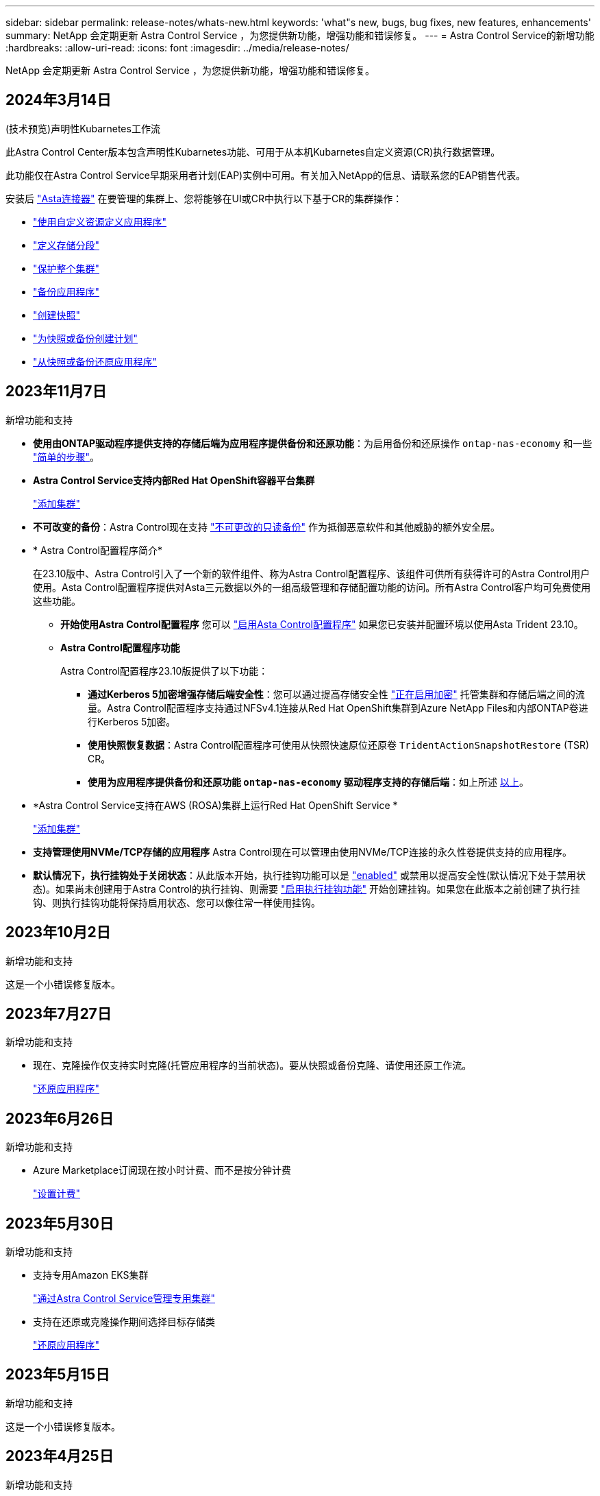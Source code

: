 ---
sidebar: sidebar 
permalink: release-notes/whats-new.html 
keywords: 'what"s new, bugs, bug fixes, new features, enhancements' 
summary: NetApp 会定期更新 Astra Control Service ，为您提供新功能，增强功能和错误修复。 
---
= Astra Control Service的新增功能
:hardbreaks:
:allow-uri-read: 
:icons: font
:imagesdir: ../media/release-notes/


[role="lead"]
NetApp 会定期更新 Astra Control Service ，为您提供新功能，增强功能和错误修复。



== 2024年3月14日

.(技术预览)声明性Kubarnetes工作流
此Astra Control Center版本包含声明性Kubarnetes功能、可用于从本机Kubarnetes自定义资源(CR)执行数据管理。

此功能仅在Astra Control Service早期采用者计划(EAP)实例中可用。有关加入NetApp的信息、请联系您的EAP销售代表。

安装后 link:../get-started/install-astra-connector-declarative.html["Asta连接器"] 在要管理的集群上、您将能够在UI或CR中执行以下基于CR的集群操作：

* link:../use/manage-apps.html#tech-preview-define-an-application-using-a-kubernetes-custom-resource["使用自定义资源定义应用程序"]
* link:../use/manage-buckets.html#tech-preview-manage-a-bucket-using-a-custom-resource["定义存储分段"]
* link:../use/back-up-full-cluster.html["保护整个集群"]
* link:../use/protect-apps.html#create-a-backup["备份应用程序"]
* link:../use/protect-apps.html#create-a-snapshot["创建快照"]
* link:../use/protect-apps.html#configure-a-protection-policy["为快照或备份创建计划"]
* link:../use/restore-apps.html["从快照或备份还原应用程序"]




== 2023年11月7日

[[nas-eco-backup-restore]]
.新增功能和支持
* *使用由ONTAP驱动程序提供支持的存储后端为应用程序提供备份和还原功能*：为启用备份和还原操作 `ontap-nas-economy` 和一些 link:../use/protect-apps.html#enable-backup-and-restore-for-ontap-nas-economy-operations["简单的步骤"^]。
* *Astra Control Service支持内部Red Hat OpenShift容器平台集群*
+
link:../get-started/add-first-cluster.html["添加集群"^]

* *不可改变的备份*：Astra Control现在支持 link:../learn/data-protection.html#immutable-backups["不可更改的只读备份"^] 作为抵御恶意软件和其他威胁的额外安全层。
* * Astra Control配置程序简介*
+
在23.10版中、Astra Control引入了一个新的软件组件、称为Astra Control配置程序、该组件可供所有获得许可的Astra Control用户使用。Asta Control配置程序提供对Asta三元数据以外的一组高级管理和存储配置功能的访问。所有Astra Control客户均可免费使用这些功能。

+
** *开始使用Astra Control配置程序*
您可以 link:../use/enable-acp.html["启用Asta Control配置程序"^] 如果您已安装并配置环境以使用Asta Trident 23.10。
** *Astra Control配置程序功能*
+
Astra Control配置程序23.10版提供了以下功能：

+
*** *通过Kerberos 5加密增强存储后端安全性*：您可以通过提高存储安全性 link:../use-acp/configure-storage-backend-encryption.html["正在启用加密"^] 托管集群和存储后端之间的流量。Astra Control配置程序支持通过NFSv4.1连接从Red Hat OpenShift集群到Azure NetApp Files和内部ONTAP卷进行Kerberos 5加密。
*** *使用快照恢复数据*：Astra Control配置程序可使用从快照快速原位还原卷 `TridentActionSnapshotRestore` (TSR) CR。
*** *使用为应用程序提供备份和还原功能 `ontap-nas-economy` 驱动程序支持的存储后端*：如上所述 <<nas-eco-backup-restore,以上>>。




* *Astra Control Service支持在AWS (ROSA)集群上运行Red Hat OpenShift Service *
+
link:../get-started/add-first-cluster.html["添加集群"^]

* *支持管理使用NVMe/TCP存储的应用程序*
Astra Control现在可以管理由使用NVMe/TCP连接的永久性卷提供支持的应用程序。
* *默认情况下，执行挂钩处于关闭状态*：从此版本开始，执行挂钩功能可以是 link:../use/manage-app-execution-hooks.html#enable-the-execution-hooks-feature["enabled"] 或禁用以提高安全性(默认情况下处于禁用状态)。如果尚未创建用于Astra Control的执行挂钩、则需要 link:../use/manage-app-execution-hooks.html#enable-the-execution-hooks-feature["启用执行挂钩功能"^] 开始创建挂钩。如果您在此版本之前创建了执行挂钩、则执行挂钩功能将保持启用状态、您可以像往常一样使用挂钩。




== 2023年10月2日

.新增功能和支持
这是一个小错误修复版本。



== 2023年7月27日

.新增功能和支持
* 现在、克隆操作仅支持实时克隆(托管应用程序的当前状态)。要从快照或备份克隆、请使用还原工作流。
+
link:../use/restore-apps.html["还原应用程序"^]





== 2023年6月26日

.新增功能和支持
* Azure Marketplace订阅现在按小时计费、而不是按分钟计费
+
link:../use/set-up-billing.html["设置计费"^]





== 2023年5月30日

.新增功能和支持
* 支持专用Amazon EKS集群
+
link:../get-started/manage-private-cluster.html["通过Astra Control Service管理专用集群"^]

* 支持在还原或克隆操作期间选择目标存储类
+
link:../use/restore-apps.html["还原应用程序"^]





== 2023年5月15日

.新增功能和支持
这是一个小错误修复版本。



== 2023年4月25日

.新增功能和支持
ifdef::azure[]

endif::azure[]

* 支持专用Red Hat OpenShift集群
+
link:../get-started/manage-private-cluster.html["通过Astra Control Service管理专用集群"^]

* 支持在还原操作期间包括或排除应用程序资源
+
link:../use/restore-apps.html#filter-resources-during-an-application-restore["还原应用程序"^]

* 支持管理纯数据应用程序
+
link:../use/manage-apps.html["开始管理应用程序"^]





== 2023年1月17日

.新增功能和支持
* 增强的执行挂钩功能以及其他筛选选项
+
link:../use/manage-app-execution-hooks.html["管理应用程序执行挂钩"^]

* 支持将NetApp Cloud Volumes ONTAP 用作存储后端
+
link:../get-started/intro.html["了解Astra Control"^]





== 2022年11月22日

.新增功能和支持
* 支持跨多个命名空间的应用程序
+
link:../use/manage-apps.html["定义应用程序"^]

* 支持在应用程序定义中包括集群资源
+
link:../use/manage-apps.html["定义应用程序"^]

* 增强了备份、还原和克隆操作的进度报告功能
+
link:../use/monitor-running-tasks.html["监控正在运行的任务"^]

* 支持管理已安装兼容版本的Astra Trident的集群
+
link:../get-started/add-first-cluster.html["从 Astra Control Service 开始管理 Kubernetes 集群"^]

* 支持在一个Astra Control Service帐户中管理多个云提供商订阅
+
link:../use/manage-cloud-instances.html["管理云实例"^]

* 支持将公共云环境中托管的自管理Kubernetes集群添加到Astra Control Service
+
link:../get-started/add-first-cluster.html["从 Astra Control Service 开始管理 Kubernetes 集群"^]

* 现在、Astra控制服务的计费按命名空间计费、而不是按应用程序计费
+
link:../use/set-up-billing.html["设置计费"^]

* 支持通过AWS Marketplace订阅Astra Control Service基于期限的服务
+
link:../use/set-up-billing.html["设置计费"^]



.已知问题和限制
* link:../release-notes/known-issues.html["此版本的已知问题"^]
* link:../release-notes/known-limitations.html["此版本的已知限制"^]




== 2022年9月7日

此版本为Astra Control Service基础架构提供了稳定性和故障恢复能力增强功能。



== 2022年8月10日

此版本包含以下新增功能和增强功能：

* 改进的应用程序管理工作流改进的应用程序管理工作流提高了定义由Astra Control管理的应用程序的灵活性。
+
link:../use/manage-apps.html#define-apps["管理应用程序"^]



ifdef::aws[]

* 支持Amazon Web Services集群Astra Control Service现在可以管理在Amazon Elastic Kubernetes Service托管的集群上运行的应用程序。您可以将集群配置为使用Amazon Elastic Block Store或Amazon FSx for NetApp ONTAP 作为存储后端。
+
link:../get-started/set-up-amazon-web-services.html["设置Amazon Web Services"^]



endif::aws[]

* 增强的执行挂钩除了快照前和快照后执行挂钩之外、您现在还可以配置以下类型的执行挂钩：
+
** 预备份
** 备份后
** 还原后
+
除了其他改进之外、Astra Control现在还支持对多个执行挂钩使用同一个脚本。

+

NOTE: 此版本已删除NetApp为特定应用程序提供的默认快照前和快照后执行挂钩。如果您不为快照提供自己的执行挂钩、则Astra控制服务将仅从2022年8月4日开始创建崩溃状态一致的快照。请访问 https://github.com/NetApp/Verda["NetApp Verda GitHub存储库"^] 示例执行钩脚本、您可以根据环境进行修改。

+
link:../use/manage-app-execution-hooks.html["管理应用程序执行挂钩"^]





ifdef::azure[]

* Azure Marketplace支持您现在可以通过Azure Marketplace注册到Astra Control Service。


endif::azure[]

* 选择云提供商阅读Astra Control Service文档时、您现在可以选择页面右上角的云提供商。您将看到仅与您选择的云提供商相关的文档。
+
image:select-cloud-provider.png["Cloud Provider下拉菜单的屏幕截图、您可以从中选择云提供商以获取云提供商专用文档。"]





== 2022年4月26日

此版本包含以下新增功能和增强功能：

* 命名空间基于角色的访问控制(RBAC) Astra控制服务现在支持向成员或查看器用户分配命名空间约束。
+
link:../learn/user-roles-namespaces.html["命名空间基于角色的访问控制（ RBAC ）"^]



ifdef::azure[]

* Azure Active Directory支持Astra控制服务支持使用Azure Active Directory进行身份验证和身份管理的AKS集群。
+
link:../get-started/add-first-cluster.html["从 Astra Control Service 开始管理 Kubernetes 集群"^]

* 支持专用AKS集群现在、您可以管理使用专用IP地址的AKS集群。
+
link:../get-started/add-first-cluster.html["从 Astra Control Service 开始管理 Kubernetes 集群"^]



endif::azure[]

* 从Astra Control中删除存储分段现在、您可以从Astra Control Service中删除存储分段。
+
link:../use/manage-buckets.html["删除存储分段"^]





== 2021年12月14日

此版本包含以下新增功能和增强功能：

* 新的存储后端选项


endif::gcp[]

endif::azure[]

* 原位应用程序还原现在、您可以通过还原到同一集群和命名空间来原位还原应用程序的快照、克隆或备份。
+
link:../use/restore-apps.html["还原应用程序"^]

* 使用执行挂钩的脚本事件Astra Control支持自定义脚本、您可以在为应用程序创建快照之前或之后运行这些脚本。这样，您就可以执行暂停数据库事务等任务，以使数据库应用程序的快照保持一致。
+
link:../use/manage-app-execution-hooks.html["管理应用程序执行挂钩"^]

* 操作员部署的应用程序Astra Control支持一些与操作员一起部署的应用程序。
+
link:../use/manage-apps.html#app-management-requirements["开始管理应用程序"^]



ifdef::azure[]

* 具有资源组范围的服务主体Astra控制服务现在支持使用资源组范围的服务主体。
+
link:../get-started/set-up-microsoft-azure-with-anf.html#create-an-azure-service-principal-2["创建 Azure 服务主体"^]



endif::azure[]



== 2021 年 8 月 5 日

此版本包含以下新增功能和增强功能：

* Astra 控制中心
Astra Control 现在可采用新的部署模式。_Asta Control Center_是一款自行管理的软件、您可以在数据中心安装和运行该软件、以便管理内部Kubernetes集群的Kubernetes应用程序生命周期管理。
+
了解更多信息。 https://docs.netapp.com/us-en/astra-control-center["转至Astra控制中心文档"^]。

* 自带存储分段现在、您可以通过添加其他存储分段以及更改云提供商中Kubernetes集群的默认存储分段来管理Astra用于备份和克隆的存储分段。
+
link:../use/manage-buckets.html["管理存储分段"^]





== 2021 年 6 月 2 日

ifdef::gcp[]

此版本包含错误修复以及 Google Cloud 支持的以下增强功能。

* 支持共享VPC现在、您可以使用共享VPC网络配置管理GCP项目中的GKEE集群。
* 现在、如果使用CVS服务类型Astra Control Service、则CVS服务类型的永久性卷大小将在使用CVS服务类型时创建最小大小为300 GiB的永久性卷。
+
link:../learn/choose-class-and-size.html["了解 Astra 控制服务如何使用适用于 Google Cloud 的 Cloud Volumes Service 作为永久性卷的存储后端"^]。

* 现在、GKE-工作节点支持容器优化操作系统容器优化操作系统。这是对 Ubuntu 支持的补充。
+
link:../get-started/set-up-google-cloud.html#gke-cluster-requirements["了解有关 GKEE 集群要求的更多信息"^]。



endif::gcp[]



== 2021 年 4 月 15 日

此版本包含以下新增功能和增强功能：

ifdef::azure[]

* 现在、支持AKS集群Astra控制服务可以管理Azure Kubernetes Service (AKS)中受管Kubernetes集群上运行的应用程序。
+
link:../get-started/set-up-microsoft-azure-with-anf.html["了解如何开始使用"^]。



endif::azure[]

* REST API Astra Control REST API现在可供使用。API 基于现代技术和当前最佳实践。
+
https://docs.netapp.com/us-en/astra-automation["了解如何使用 REST API 自动执行应用程序数据生命周期管理"^]。

* 每年订阅Astra Control Service现在可提供_Premium订阅_。
+
按折扣价预付费，每年订阅一次，您可以在每个应用程序软件包中管理多达 10 个应用程序。请联系 NetApp 销售部门，根据您的组织需要购买任意数量的软件包—例如，从 Astra Control Service 购买 3 个软件包来管理 30 个应用程序。

+
如果您管理的应用程序超过年度订阅所允许的数量，则每个应用程序的超额费用为每分钟 0.005 美元（与高级 PayGo 相同）。

+
link:../get-started/intro.html#pricing["了解有关 Astra Control 服务定价的更多信息"^]。

* 命名空间和应用程序可视化我们改进了"发现的应用程序"页面、以更好地显示命名空间和应用程序之间的层次结构。只需展开一个命名空间即可查看该命名空间中包含的应用程序。
+
link:../use/manage-apps.html["了解有关管理应用程序的更多信息"^]。

+
image:screenshot-group.gif["\"Apps\" 页面的屏幕截图，其中已选择 \"Discovered （已发现） \" 选项卡。"]

* 用户界面增强功能数据保护向导已进行了增强、易于使用。例如，我们优化了保护策略向导，以便在定义保护计划时更轻松地查看该计划。
+
image:screenshot-protection-policy.gif["配置保护策略对话框的屏幕截图，您可以在其中启用每小时，每天，每周和每月计划。"]

* 活动增强功能我们可以更轻松地在您的Astra Control帐户中查看有关活动的详细信息。
+
** 按受管应用程序，严重性级别，用户和时间范围筛选活动列表。
** 将您的 Astra Control 帐户活动下载到 CSV 文件中。
** 选择集群或应用程序后，直接从集群页面或应用程序页面查看活动。
+
link:../use/monitor-account-activity.html["了解有关查看帐户活动的更多信息"^]。







== 2021年3月1日

ifdef::gcp[]

Astra Control Service 现在支持 https://cloud.google.com/solutions/partners/netapp-cloud-volumes/service-types["_CVS_ 服务类型"^] 借助适用于 Google Cloud 的 Cloud Volumes Service 。这是对 _cvs-Performance_ 服务类型的补充。请注意， Astra 控制服务使用适用于 Google Cloud 的 Cloud Volumes Service 作为永久性卷的存储后端。

此增强功能意味着， Astra Control Service 现在可以管理在 _any_ 中运行的 Kubernetes 集群的应用程序数据 https://cloud.netapp.com/cloud-volumes-global-regions#cvsGcp["支持 Cloud Volumes Service 的 Google 云区域"^]。

如果您可以灵活地在 Google Cloud 区域之间进行选择，则可以根据性能要求选择 CVS 或 CVS-Performance 。 link:../learn/choose-class-and-size.html["了解有关选择服务类型的更多信息"^]。

endif::gcp[]



== 2021年1月25日

我们很高兴地宣布， Astra 控制服务现已全面上市。我们采纳了从测试版收到的许多反馈，并进行了一些其他显著的改进。

* 现在，您可以通过计费从免费计划过渡到高级计划。 link:../use/set-up-billing.html["了解有关计费的更多信息"^]。
* 现在，使用 CVS-Performance 服务类型时， Astra Control Service 会创建最小大小为 100 GiB 的永久性卷。
* Astra Control Service 现在可以更快地发现应用程序。
* 现在，您可以自行创建和删除帐户。
* 当 Astra 控制服务无法再访问 Kubernetes 集群时，我们改进了通知功能。
+
这些通知非常重要，因为 Astra Control Service 无法管理已断开连接的集群的应用程序。





== 2020年12月17日(测试版更新)

我们主要关注错误修复以改善您的体验，但我们还进行了一些其他显著的改进：

* 当您将第一个 Kubernetes 计算添加到 Astra Control Service 时，现在将在集群所在的地理位置创建对象存储。
* 现在，当您在计算级别查看存储详细信息时，可以查看有关永久性卷的详细信息。
+
image:screenshot-compute-pvs.gif["配置到 Kubernetes 集群的永久性卷的屏幕截图。"]

* 我们添加了一个选项，用于从现有快照或备份还原应用程序。
+
image:screenshot-app-restore.gif["应用程序的数据保护选项卡的屏幕截图，您可以在其中选择操作下拉列表以选择还原应用程序。"]

* 如果删除了 Astra Control Service 正在管理的 Kubernetes 集群，则该集群现在将显示为 * 已删除 * 状态。然后，您可以从 Astra Control Service 中删除此集群。
* 现在，帐户所有者可以修改为其他用户分配的角色。
* 我们添加了一个计费部分，该部分将在发布 Astra 控制服务以实现通用可用性（ GA ）时启用。

